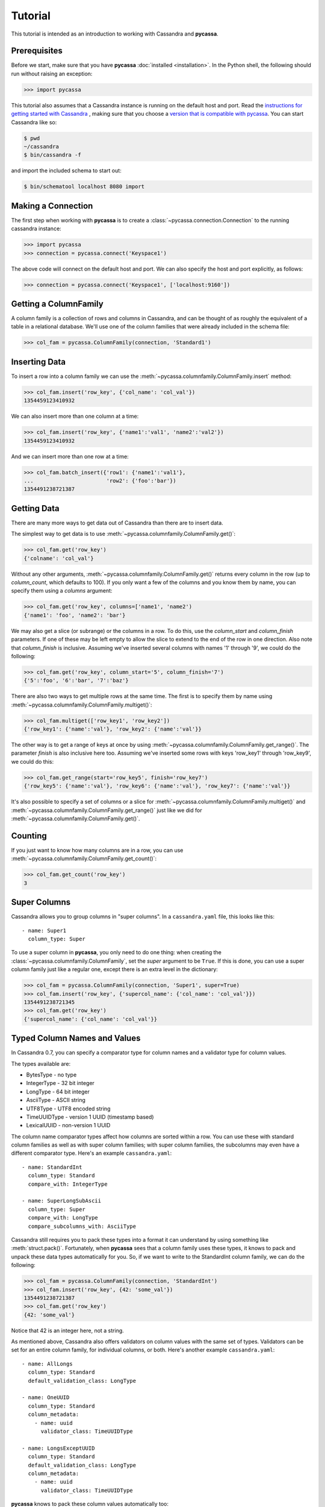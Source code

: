 Tutorial
========

This tutorial is intended as an introduction to working with
Cassandra and **pycassa**.

Prerequisites
-------------
Before we start, make sure that you have **pycassa**
:doc:`installed <installation>`. In the Python shell, the following
should run without raising an exception:

.. code-block::

  >>> import pycassa

This tutorial also assumes that a Cassandra instance is running on the
default host and port. Read the `instructions for getting started
with Cassandra <http://wiki.apache.org/cassandra/GettingStarted>`_ , 
making sure that you choose a `version that is compatible with
pycassa <http://wiki.github.com/pycassa/pycassa/pycassa-cassandra-compatibility>`_.
You can start Cassandra like so:

.. code-block:: bash

  $ pwd
  ~/cassandra
  $ bin/cassandra -f

and import the included schema to start out:

.. code-block:: bash

  $ bin/schematool localhost 8080 import

Making a Connection
-------------------
The first step when working with **pycassa** is to create a
:class:`~pycassa.connection.Connection` to the running cassandra instance:

.. code-block:: python

  >>> import pycassa
  >>> connection = pycassa.connect('Keyspace1')

The above code will connect on the default host and port. We can also
specify the host and port explicitly, as follows:

.. code-block:: python

  >>> connection = pycassa.connect('Keyspace1', ['localhost:9160'])

Getting a ColumnFamily
----------------------
A column family is a collection of rows and columns in Cassandra,
and can be thought of as roughly the equivalent of a table in a
relational database. We'll use one of the column families that
were already included in the schema file:

.. code-block:: python

  >>> col_fam = pycassa.ColumnFamily(connection, 'Standard1')

Inserting Data
--------------
To insert a row into a column family we can use the
:meth:`~pycassa.columnfamily.ColumnFamily.insert` method:

.. code-block:: python

  >>> col_fam.insert('row_key', {'col_name': 'col_val'})
  1354459123410932

We can also insert more than one column at a time:

.. code-block:: python

  >>> col_fam.insert('row_key', {'name1':'val1', 'name2':'val2'})
  1354459123410932

And we can insert more than one row at a time:

.. code-block:: python

  >>> col_fam.batch_insert({'row1': {'name1':'val1'},
  ...                       'row2': {'foo':'bar'})
  1354491238721387

Getting Data
------------
There are many more ways to get data out of Cassandra than there are
to insert data.

The simplest way to get data is to use
:meth:`~pycassa.columnfamily.ColumnFamily.get()`:

.. code-block:: python

  >>> col_fam.get('row_key')
  {'colname': 'col_val'}

Without any other arguments, :meth:`~pycassa.columnfamily.ColumnFamily.get()`
returns every column in the row (up to `column_count`, which defaults to 100).
If you only want a few of the columns and you know them by name, you can
specify them using a `columns` argument:

.. code-block:: python

  >>> col_fam.get('row_key', columns=['name1', 'name2')
  {'name1': 'foo', 'name2': 'bar'}

We may also get a slice (or subrange) or the columns in a row. To do this,
use the `column_start` and `column_finish` parameters. If one of these may be
left empty to allow the slice to extend to the end of the row in one direction.
Also note that `column_finish` is inclusive. Assuming we've inserted several
columns with names '1' through '9', we could do the following:

.. code-block:: python

  >>> col_fam.get('row_key', column_start='5', column_finish='7')
  {'5':'foo', '6':'bar', '7':'baz'}

There are also two ways to get multiple rows at the same time.
The first is to specify them by name using
:meth:`~pycassa.columnfamily.ColumnFamily.multiget()`:

.. code-block:: python

  >>> col_fam.multiget(['row_key1', 'row_key2'])
  {'row_key1': {'name':'val'}, 'row_key2': {'name':'val'}}

The other way is to get a range of keys at once by using
:meth:`~pycassa.columnfamily.ColumnFamily.get_range()`. The parameter
`finish` is also inclusive here too.  Assuming we've inserted some rows
with keys 'row_key1' through 'row_key9', we could do this:

.. code-block:: python

  >>> col_fam.get_range(start='row_key5', finish='row_key7')
  {'row_key5': {'name':'val'}, 'row_key6': {'name':'val'}, 'row_key7': {'name':'val'}}

It's also possible to specify a set of columns or a slice for 
:meth:`~pycassa.columnfamily.ColumnFamily.multiget()` and
:meth:`~pycassa.columnfamily.ColumnFamily.get_range()` just like we did for
:meth:`~pycassa.columnfamily.ColumnFamily.get()`.

Counting
--------
If you just want to know how many columns are in a row, you can use
:meth:`~pycassa.columnfamily.ColumnFamily.get_count()`:

.. code-block:: python

  >>> col_fam.get_count('row_key')
  3


Super Columns
-------------
Cassandra allows you to group columns in "super columns". In a
``cassandra.yaml`` file, this looks like this:

::

  - name: Super1
    column_type: Super 

To use a super column in **pycassa**, you only need to do one thing:
when creating the :class:`~pycassa.columnfamily.ColumnFamily`,
set the `super` argument to be ``True``. If this is done, you can
use a super column family just like a regular one, except there is an
extra level in the dictionary:

.. code-block:: python

  >>> col_fam = pycassa.ColumnFamily(connection, 'Super1', super=True)
  >>> col_fam.insert('row_key', {'supercol_name': {'col_name': 'col_val'}})
  1354491238721345
  >>> col_fam.get('row_key')
  {'supercol_name': {'col_name': 'col_val'}}

Typed Column Names and Values
-----------------------------
In Cassandra 0.7, you can specify a comparator type for column names
and a validator type for column values.

The types available are:

* BytesType - no type
* IntegerType - 32 bit integer
* LongType - 64 bit integer
* AsciiType - ASCII string
* UTF8Type - UTF8 encoded string
* TimeUUIDType - version 1 UUID (timestamp based)
* LexicalUUID - non-version 1 UUID

The column name comparator types affect how columns are sorted within
a row. You can use these with standard column families as well as with
super column families; with super column families, the subcolumns may
even have a different comparator type.  Here's an example ``cassandra.yaml``:

::

  - name: StandardInt
    column_type: Standard
    compare_with: IntegerType

  - name: SuperLongSubAscii
    column_type: Super
    compare_with: LongType
    compare_subcolumns_with: AsciiType

Cassandra still requires you to pack these types into a format it can
understand by using something like :meth:`struct.pack()`.  Fortunately,
when **pycassa** sees that a column family uses these types, it knows
to pack and unpack these data types automatically for you. So, if we want to
write to the StandardInt column family, we can do the following:

.. code-block:: python

  >>> col_fam = pycassa.ColumnFamily(connection, 'StandardInt')
  >>> col_fam.insert('row_key', {42: 'some_val'})
  1354491238721387
  >>> col_fam.get('row_key')
  {42: 'some_val'}

Notice that 42 is an integer here, not a string.

As mentioned above, Cassandra also offers validators on column values with
the same set of types.  Validators can be set for an entire column family,
for individual columns, or both.  Here's another example ``cassandra.yaml``:

::

  - name: AllLongs
    column_type: Standard
    default_validation_class: LongType

  - name: OneUUID
    column_type: Standard
    column_metadata:
      - name: uuid
        validator_class: TimeUUIDType

  - name: LongsExceptUUID
    column_type: Standard
    default_validation_class: LongType
    column_metadata:
      - name: uuid
        validator_class: TimeUUIDType

**pycassa** knows to pack these column values automatically too:

.. code-block:: python

  >>> import uuid
  >>> col_fam = pycassa.ColumnFamily(connection, 'LongsExceptUUID')
  >>> col_fam.insert('row_key', {'foo': 123456789, 'uuid': uuid.uuid1()})
  1354491238782746
  >>> col_fam.get('row_key')
  {'foo': 123456789, 'uuid': UUID('5880c4b8-bd1a-11df-bbe1-00234d21610a')}

Of course, if **pycassa**'s automatic behavior isn't working for you, you
can turn it off when you create the
:class:`~pycassa.columnfamily.ColumnFamily`:

.. code-block:: python

  >>> col_fam = pycassa.ColumnFamily(connection, 'Standard1',
  ...                                autopack_names=False,
  ...                                autopack_values=False)

This mainly needs to be done when working with
:class:`~pycassa.columnfamily.ColumnFamilyMap`.

Indexes
-------
Cassandra 0.7.0 adds support for secondary indexes, which allow you to
efficiently get only rows which match a certain expression.

To use secondary indexes with Cassandra, you need to specify what columns
will be indexed.  In a ``cassandra.yaml`` file, this might look like:

::

  - name: Indexed1
    column_type: Standard
    column_metadata:
      - name: birthdate
        validator_class: LongType
        index_type: KEYS

In order to use :meth:`~pycassa.columnfamily.ColumnFamily.get_indexed_slices()`
to get data from Indexed1 using the indexed column, we need to create an 
:class:`~pycassa.cassandra.ttypes.IndexClause` which contains 
:class:`~pycassa.cassandra.ttypes.IndexExpression`.  The module
:mod:`pycassa.index` is designed to make this easier.

Suppose we are only interested in rows where birthdate is 1984. We might do
the following:

.. code-block:: python

  >>> col_fam = pycassa.ColumnFamily(connection, 'Indexed1')
  >>> from pycassa.index import *
  >>> index_exp = create_index_expression('birthdate', 1984)
  >>> index_clause = create_index_clause([index_exp])
  >>> col_fam.get_indexed_slices(index_clause)
  {'winston smith': {'birthdate': 1984}}

Although at least one
:class:`~pycassa.cassandra.ttypes.IndexExpression` in every clause
must be on an indexed column, you may also have other expressions which are
on non-indexed columns.

Connection Pooling
------------------
Several types of connection pools are offered for different usages:

* :class:`~pycassa.pool.QueuePool` – typical connection pool that maintains a queue of open connections
* :class:`~pycassa.pool.SingletonThreadPool` – one connection per thread
* :class:`~pycassa.pool.StaticPool` – a single connection used for all operations
* :class:`~pycassa.pool.NullPool` – no pooling is performed, but failover is supported
* :class:`~pycassa.pool.AssertionPool` – asserts that at most one connection is open at a time; useful for debugging

For example, to create a :class:`~pycassa.pool.QueuePool` and use a connection:

.. code-block:: python

  >>> pool = pycassa.QueuePool(keyspace='Keyspace1')
  >>> connection = pool.get()
  >>> cf = pycassa.ColumnFamily(connection, 'Standard1')
  >>> cf.insert('key', {'col': 'val'})
  1354491238782746
  >>> connection.return_to_pool()

Automatic retries (or failover) are supported with all types of pools except
for :class:`~pycassa.pool.StaticPool`. This means that if any operation fails,
it will be transparently retried on other servers until it succeeds or a
maximum number of failures is reached.

Class Mapping with Column Family Map
------------------------------------
You can map existing classes to column families using
:class:`~pycassa.columnfamilymap.ColumnFamilyMap`.

.. code-block:: python

  >>> class Test(object):
  ...     string_column       = pycassa.String(default='Your Default')
  ...     int_str_column      = pycassa.IntString(default=5)
  ...     float_str_column    = pycassa.FloatString(default=8.0)
  ...     float_column        = pycassa.Float64(default=0.0)
  ...     datetime_str_column = pycassa.DateTimeString() # default=None

The defaults will be filled in whenever you retrieve instances from the
Cassandra server and the column doesn't exist. If, for example, you add
columns in the future, you simply add the relevant column and the default
will be there when you get old instances.

:class:`~pycassa.types.IntString`, :class:`~pycassa.types.FloatString`, and
:class:`~pycassa.types.DateTimeString`, all use string representations for
storage. :class:`~pycassa.types.Float64` is stored as a double and is
native-endian. Be aware of any endian issues if you use it on different
architectures, or perhaps make your own column type.

.. code-block:: python

  >>> Test.objects = pycassa.ColumnFamilyMap(Test, cf)

All the functions are exactly the same, except that they return instances of the supplied class when possible.

.. code-block:: python

  >>> t = Test()
  >>> t.key = 'maptest'
  >>> t.string_column = 'string test'
  >>> t.int_str_column = 18
  >>> t.float_column = t.float_str_column = 35.8
  >>> from datetime import datetime
  >>> t.datetime_str_column = datetime.now()
  >>> Test.objects.insert(t)
  1261395560186855

.. code-block:: python

  >>> Test.objects.get(t.key).string_column
  'string test'
  >>> Test.objects.get(t.key).int_str_column
  18
  >>> Test.objects.get(t.key).float_column
  35.799999999999997
  >>> Test.objects.get(t.key).datetime_str_column
  datetime.datetime(2009, 12, 23, 17, 6, 3)

.. code-block:: python

  >>> Test.objects.multiget([t.key])
  {'maptest': <__main__.Test object at 0x7f8ddde0b9d0>}
  >>> list(Test.objects.get_range())
  [<__main__.Test object at 0x7f8ddde0b710>]
  >>> Test.objects.get_count(t.key)
  7

.. code-block:: python

  >>> Test.objects.remove(t)
  1261395603906864
  >>> Test.objects.get(t.key)
  Traceback (most recent call last):
  ...
  cassandra.ttypes.NotFoundException: NotFoundException()

Note that, as mentioned previously,
:meth:`~pycassa.columnfamilymap.ColumnFamilyMap.get_range()`
may continue to return removed rows for some time:

.. code-block:: python

  >>> Test.objects.remove(t)
  1261395603756875
  >>> list(Test.objects.get_range())
  [<__main__.Test object at 0x7fac9c85ea90>]
  >>> list(Test.objects.get_range())[0].string_column
  'Your Default'
